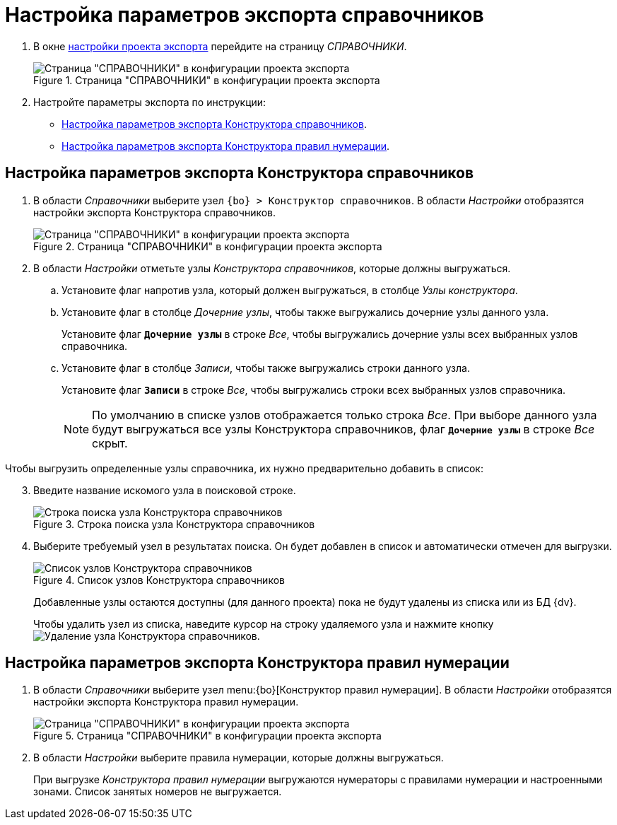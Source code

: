= Настройка параметров экспорта справочников

. В окне xref:export-settings.adoc[настройки проекта экспорта] перейдите на страницу _СПРАВОЧНИКИ_.
+
.Страница "СПРАВОЧНИКИ" в конфигурации проекта экспорта
image::export-directories.png[Страница "СПРАВОЧНИКИ" в конфигурации проекта экспорта]
+
. Настройте параметры экспорта по инструкции:
+
* <<directories-designer,Настройка параметров экспорта Конструктора справочников>>.
* <<numeration-designer,Настройка параметров экспорта Конструктора правил нумерации>>.

[#directories-designer]
== Настройка параметров экспорта Конструктора справочников

. В области _Справочники_ выберите узел `{bo} > Конструктор справочников`. В области _Настройки_ отобразятся настройки экспорта Конструктора справочников.
+
.Страница "СПРАВОЧНИКИ" в конфигурации проекта экспорта
image::export-directories-designer.png[Страница "СПРАВОЧНИКИ" в конфигурации проекта экспорта]
+
. В области _Настройки_ отметьте узлы _Конструктора справочников_, которые должны выгружаться.
.. Установите флаг напротив узла, который должен выгружаться, в столбце _Узлы конструктора_.
.. Установите флаг в столбце _Дочерние узлы_, чтобы также выгружались дочерние узлы данного узла.
+
Установите флаг `*Дочерние узлы*` в строке _Все_, чтобы выгружались дочерние узлы всех выбранных узлов справочника.
+
.. Установите флаг в столбце _Записи_, чтобы также выгружались строки данного узла.
+
Установите флаг `*Записи*` в строке _Все_, чтобы выгружались строки всех выбранных узлов справочника.
+
NOTE: По умолчанию в списке узлов отображается только строка _Все_. При выборе данного узла будут выгружаться все узлы Конструктора справочников, флаг `*Дочерние узлы*` в строке _Все_ скрыт.

[start=3]
.Чтобы выгрузить определенные узлы справочника, их нужно предварительно добавить в список:
. Введите название искомого узла в поисковой строке.
+
.Строка поиска узла Конструктора справочников
image::search-directories-designer-export.png[Строка поиска узла Конструктора справочников]
+
. Выберите требуемый узел в результатах поиска. Он будет добавлен в список и автоматически отмечен для выгрузки.
+
.Список узлов Конструктора справочников
image::irectories-designer-nodes-list.png[Список узлов Конструктора справочников]
+
Добавленные узлы остаются доступны (для данного проекта) пока не будут удалены из списка или из БД {dv}.
+
Чтобы удалить узел из списка, наведите курсор на строку удаляемого узла и нажмите кнопку image:buttons/x-red-circle.png[Удаление узла Конструктора справочников].

[#numeration-designer]
== Настройка параметров экспорта Конструктора правил нумерации

. В области _Справочники_ выберите узел menu:{bo}[Конструктор правил нумерации]. В области _Настройки_ отобразятся настройки экспорта Конструктора правил нумерации.
+
.Страница "СПРАВОЧНИКИ" в конфигурации проекта экспорта
image::export-numeration-designer.png[Страница "СПРАВОЧНИКИ" в конфигурации проекта экспорта]
+
. В области _Настройки_ выберите правила нумерации, которые должны выгружаться.
+
При выгрузке _Конструктора правил нумерации_ выгружаются нумераторы с правилами нумерации и настроенными зонами. Список занятых номеров не выгружается.
